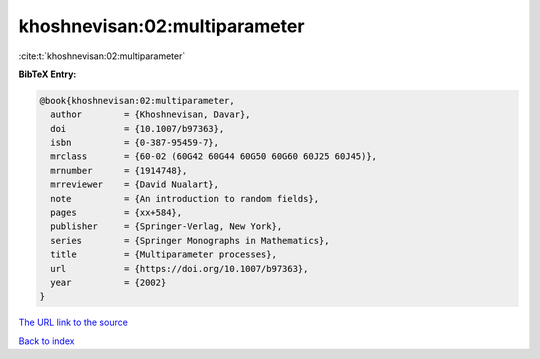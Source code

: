 khoshnevisan:02:multiparameter
==============================

:cite:t:`khoshnevisan:02:multiparameter`

**BibTeX Entry:**

.. code-block:: bibtex

   @book{khoshnevisan:02:multiparameter,
     author        = {Khoshnevisan, Davar},
     doi           = {10.1007/b97363},
     isbn          = {0-387-95459-7},
     mrclass       = {60-02 (60G42 60G44 60G50 60G60 60J25 60J45)},
     mrnumber      = {1914748},
     mrreviewer    = {David Nualart},
     note          = {An introduction to random fields},
     pages         = {xx+584},
     publisher     = {Springer-Verlag, New York},
     series        = {Springer Monographs in Mathematics},
     title         = {Multiparameter processes},
     url           = {https://doi.org/10.1007/b97363},
     year          = {2002}
   }
`The URL link to the source <https://doi.org/10.1007/b97363>`_


`Back to index <../By-Cite-Keys.html>`_
